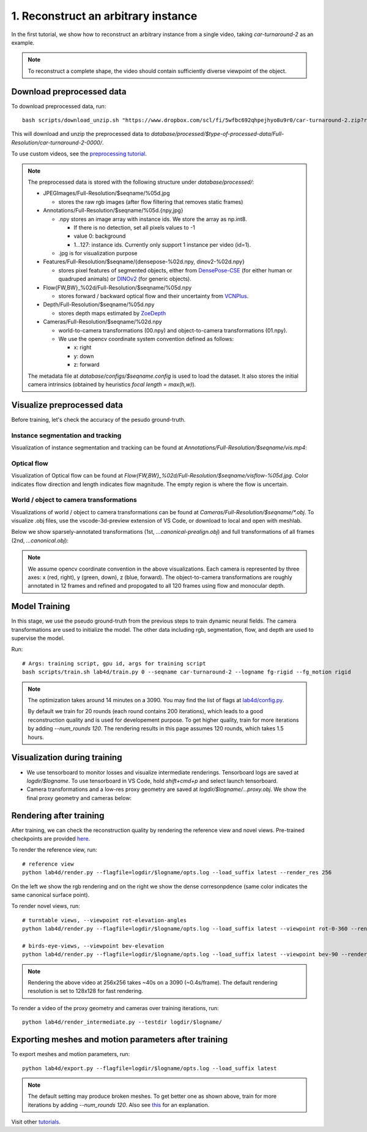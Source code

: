 1. Reconstruct an arbitrary instance
========================================

In the first tutorial, we show how to reconstruct an arbitrary instance from a single video, 
taking `car-turnaround-2` as an example. 

.. raw:: html

  <div style="display: flex; justify-content: center;">
   <video width="100%" src="/lab4d/_static/media_resized/car-turnaround-2.mp4" controls autoplay muted>
     Your browser does not support the video tag.
   </video>
  </div>

.. note:: 
  To reconstruct a complete shape, the video should contain sufficiently diverse viewpoint of the object. 

Download preprocessed data
---------------------------------------

To download preprocessed data, run::

  bash scripts/download_unzip.sh "https://www.dropbox.com/scl/fi/5wfbc692qhpejhyo8u9r0/car-turnaround-2.zip?rlkey=riq060i3wm5raynxryf8g2hcw&dl=0"

This will download and unzip the preprocessed data to `database/processed/$type-of-processed-data/Full-Resolution/car-turnaround-2-0000/`.

To use custom videos, see the `preprocessing tutorial </lab4d/tutorials/preprocessing.html>`_.

.. note:: 

  The preprocessed data is stored with the following structure under `database/processed/`:

  - JPEGImages/Full-Resolution/$seqname/%05d.jpg
  
    - stores the raw rgb images (after flow filtering that removes static frames)

  - Annotations/Full-Resolution/$seqname/%05d.{npy,jpg}

    - .npy stores an image array with instance ids. We store the array as np.int8. 

      - If there is no detection, set all pixels values to -1

      - value 0: background

      - 1...127: instance ids. Currently only support 1 instance per video (id=1).

    - .jpg is for visualization purpose

  - Features/Full-Resolution/$seqname/{densepose-%02d.npy, dinov2-%02d.npy}
  
    - stores pixel features of segmented objects, either from `DensePose-CSE <https://github.com/facebookresearch/detectron2/blob/main/projects/DensePose/doc/DENSEPOSE_CSE.md>`_ (for either human or quadruped animals) or `DINOv2 <https://ai.facebook.com/blog/dino-v2-computer-vision-self-supervised-learning/>`_ (for generic objects).

  - Flow{FW,BW}_%02d/Full-Resolution/$seqname/%05d.npy
  
    - stores forward / backward optical flow and their uncertainty from `VCNPlus <https://github.com/gengshan-y/rigidmask>`_.

  - Depth/Full-Resolution/$seqname/%05d.npy
    
    - stores depth maps estimated by `ZoeDepth <https://github.com/isl-org/ZoeDepth>`_

  - Cameras/Full-Resolution/$seqname/%02d.npy

    - world-to-camera transformations (00.npy) and object-to-camera transformations (01.npy).

    - We use the opencv coordinate system convention defined as follows:

      - x: right

      - y: down

      - z: forward

  The metadata file at `database/configs/$seqname.config` is used to load the dataset. 
  It also stores the initial camera intrinsics (obtained by heuristics `focal length = max(h,w)`).


Visualize preprocessed data
---------------------------------------
Before training, let's check the accuracy of the pesudo ground-truth. 

Instance segmentation and tracking
^^^^^^^^^^^^^^^^^^^^^^^^^^^^^^^^^^

Visualization of instance segmentation and tracking can be found at `Annotations/Full-Resolution/$seqname/vis.mp4`:

.. raw:: html

  <div style="display: flex; justify-content: center;">
    <video width="100%" src="/lab4d/_static/media_resized/car-turnaround-2-anno.mp4" controls autoplay muted>
      Your browser does not support the video tag.
    </video>
  </div>


Optical flow
^^^^^^^^^^^^^^^^^^^^^^^^^^^^^^^^^^

Visualization of Optical flow can be found at `Flow{FW,BW}_%02d/Full-Resolution/$seqname/visflow-%05d.jpg`. Color indicates flow direction 
and length indicates flow magnitude. The empty region is where the flow is uncertain.

.. raw:: html

  <div style="display: flex; justify-content: center;">
    <image width="100%" src="/lab4d/_static/images/visflo-00081.jpg"> </image>
  </div>


World / object to camera transformations
^^^^^^^^^^^^^^^^^^^^^^^^^^^^^^^^^^^^^^^^^^^^^^^^^^^^
Visualizations of world / object to camera transformations can be found at `Cameras/Full-Resolution/$seqname/*.obj`. To visualize .obj files, 
use the vscode-3d-preview extension of VS Code, or download to local and open with meshlab.

Below we show sparsely-annotated transformations (1st, `...canonical-prealign.obj`) 
and full transformations of all frames (2nd, `...canonical.obj`):

.. raw:: html

  <style>
    .model-container {
      width: 100%;
    }

    @media (min-width: 768px) {
      .model-container {
        width: 50%;
      }
    }

    model-viewer {
      width: 100%;
      height: 400px;
    }
  </style>

  <div style="display: flex; flex-wrap: wrap; justify-content: space-between;">
    <div class="model-container">
      <model-viewer autoplay ar shadow-intensity="1"  src="/lab4d/_static/meshes/car-turnaround-2-canonical-prealign.glb" auto-rotate camera-controls>
      </model-viewer>
    </div>
    <div class="model-container">
      <model-viewer autoplay ar shadow-intensity="1"  src="/lab4d/_static/meshes/car-turnaround-2-canonical.glb" auto-rotate camera-controls>
      </model-viewer>
    </div>
  </div>

.. note::

  We assume opencv coordinate convention in the above visualizations. Each camera is represented by three axes: x (red, right), y (green, down), z (blue, forward).
  The object-to-camera transformations are roughly annotated in 12 frames and refined and propogated to all 120 frames using flow and monocular depth. 


Model Training
---------------------------------------

In this stage, we use the pseudo ground-truth from the previous steps to train dynamic neural fields. 
The camera transformations are used to initialize the model. 
The other data including rgb, segmentation, flow, and depth are used to supervise the model.

Run::

  # Args: training script, gpu id, args for training script
  bash scripts/train.sh lab4d/train.py 0 --seqname car-turnaround-2 --logname fg-rigid --fg_motion rigid

.. note::
  The optimization takes around 14 minutes on a 3090. 
  You may find the list of flags at `lab4d/config.py <https://github.com/lab4d-org/lab4d/blob/main/lab4d/config.py>`_.

  By default we train for 20 rounds (each round contains 200 iterations), 
  which leads to a good reconstruction quality and is used for developement purpose.
  To get higher quality, train for more iterations by adding `--num_rounds 120`. The rendering results in this page assumes 120 rounds, which takes 1.5 hours.
  

Visualization during training
---------------------------------------
- We use tensorboard to monitor losses and visualize intermediate renderings. Tensorboard logs are saved at `logdir/$logname`. To use tensorboard in VS Code, hold `shift+cmd+p` and select launch tensorboard.
- Camera transformations and a low-res proxy geometry are saved at `logdir/$logname/...proxy.obj`. We show the final proxy geometry and cameras below:

.. raw:: html

  <style>
    model-viewer {
      width: 100%;
      height: 400px;
      
    }
  </style>

  <div style="display: flex; justify-content: center;">
      <model-viewer autoplay ar shadow-intensity="1"  src="/lab4d/_static/meshes/car-turnaround-2-proxy.glb" auto-rotate camera-controls>
      </model-viewer>
  </div>


Rendering after training
---------------------------------------
After training, we can check the reconstruction quality by rendering the reference view and novel views. 
Pre-trained checkpoints are provided `here </lab4d/data_models.html#checkpoints>`_.

To render the reference view, run::

  # reference view
  python lab4d/render.py --flagfile=logdir/$logname/opts.log --load_suffix latest --render_res 256

.. raw:: html

  <div style="display: flex; justify-content: center;">
    <video width="50%" src="/lab4d/_static/media_resized/car-turnaround_ref.mp4" controls autoplay muted loop>
      Your browser does not support the video tag.
    </video>
    <video width="50%" src="/lab4d/_static/media_resized/car-turnaround_ref-xyz.mp4" controls autoplay muted loop>
      Your browser does not support the video tag.
    </video>
  </div>

On the left we show the rgb rendering and on the right we show the dense corresonpdence (same color indicates the same canonical surface point).



To render novel views, run::

  # turntable views, --viewpoint rot-elevation-angles
  python lab4d/render.py --flagfile=logdir/$logname/opts.log --load_suffix latest --viewpoint rot-0-360 --render_res 256

  # birds-eye-views, --viewpoint bev-elevation
  python lab4d/render.py --flagfile=logdir/$logname/opts.log --load_suffix latest --viewpoint bev-90 --render_res 256

.. raw:: html

  <div style="display: flex; justify-content: center;">
    <video width="25%" src="/lab4d/_static/media_resized/car-turnaround_turntable-120.mp4" controls autoplay muted loop>
      Your browser does not support the video tag.
    </video>
    <video width="25%" src="/lab4d/_static/media_resized/car-turnaround_turntable-120-xyz.mp4" controls autoplay muted loop>
      Your browser does not support the video tag.
    </video>
    <video width="25%" src="/lab4d/_static/media_resized/car-turnaround_bev-120.mp4" controls autoplay muted loop>
      Your browser does not support the video tag.
    </video>
    <video width="25%" src="/lab4d/_static/media_resized/car-turnaround_bev-120-xyz.mp4" controls autoplay muted loop>
      Your browser does not support the video tag.
    </video>
  </div>


.. note:: 

  Rendering the above video at 256x256 takes ~40s on a 3090 (~0.4s/frame).
  The default rendering resolution is set to 128x128 for fast rendering.

To render a video of the proxy geometry and cameras over training iterations, run::

  python lab4d/render_intermediate.py --testdir logdir/$logname/

.. raw:: html

  <div style="display: flex; justify-content: center;">
    <video width="50%" src="/lab4d/_static/media_resized/car-turnaround-2-proxy.mp4" controls autoplay muted loop>
      Your browser does not support the video tag.
    </video>
  </div>

Exporting meshes and motion parameters after training
-----------------------------------------------------------

To export meshes and motion parameters, run::

    python lab4d/export.py --flagfile=logdir/$logname/opts.log --load_suffix latest

.. raw:: html

  <style>
    model-viewer {
      width: 100%;
      height: 400px;
      
    }
  </style>

  <div style="display: flex; justify-content: center;">
      <model-viewer autoplay ar shadow-intensity="1"  src="/lab4d/_static/meshes/car-turnaround-2-mesh.glb" auto-rotate camera-controls>
      </model-viewer>
  </div>

.. note::

  The default setting may produce broken meshes. To get better one as shown above, train for more iterations by adding `--num_rounds 120`. Also see `this <https://github.com/lab4d-org/lab4d/issues/46#issuecomment-2206518886>`_ for an explanation.

Visit other `tutorials </lab4d/tutorials/#content>`_.